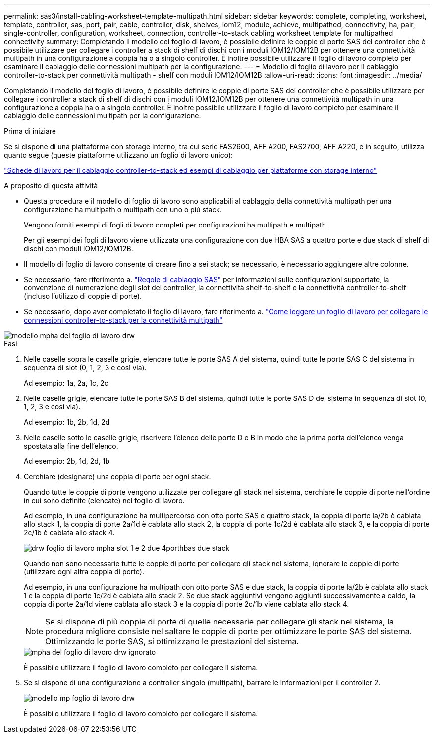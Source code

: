---
permalink: sas3/install-cabling-worksheet-template-multipath.html 
sidebar: sidebar 
keywords: complete, completing, worksheet, template, controller, sas, port, pair, cable, controller, disk, shelves, iom12, module, achieve, multipathed, connectivity, ha, pair, single-controller, configuration, worksheet, connection, controller-to-stack cabling worksheet template for multipathed connectivity 
summary: Completando il modello del foglio di lavoro, è possibile definire le coppie di porte SAS del controller che è possibile utilizzare per collegare i controller a stack di shelf di dischi con i moduli IOM12/IOM12B per ottenere una connettività multipath in una configurazione a coppia ha o a singolo controller. È inoltre possibile utilizzare il foglio di lavoro completo per esaminare il cablaggio delle connessioni multipath per la configurazione. 
---
= Modello di foglio di lavoro per il cablaggio controller-to-stack per connettività multipath - shelf con moduli IOM12/IOM12B
:allow-uri-read: 
:icons: font
:imagesdir: ../media/


[role="lead"]
Completando il modello del foglio di lavoro, è possibile definire le coppie di porte SAS del controller che è possibile utilizzare per collegare i controller a stack di shelf di dischi con i moduli IOM12/IOM12B per ottenere una connettività multipath in una configurazione a coppia ha o a singolo controller. È inoltre possibile utilizzare il foglio di lavoro completo per esaminare il cablaggio delle connessioni multipath per la configurazione.

.Prima di iniziare
Se si dispone di una piattaforma con storage interno, tra cui serie FAS2600, AFF A200, FAS2700, AFF A220, e in seguito, utilizza quanto segue (queste piattaforme utilizzano un foglio di lavoro unico):

link:install-cabling-worksheets-examples-fas2600.html["Schede di lavoro per il cablaggio controller-to-stack ed esempi di cablaggio per piattaforme con storage interno"]

.A proposito di questa attività
* Questa procedura e il modello di foglio di lavoro sono applicabili al cablaggio della connettività multipath per una configurazione ha multipath o multipath con uno o più stack.
+
Vengono forniti esempi di fogli di lavoro completi per configurazioni ha multipath e multipath.

+
Per gli esempi dei fogli di lavoro viene utilizzata una configurazione con due HBA SAS a quattro porte e due stack di shelf di dischi con moduli IOM12/IOM12B.

* Il modello di foglio di lavoro consente di creare fino a sei stack; se necessario, è necessario aggiungere altre colonne.
* Se necessario, fare riferimento a. link:install-cabling-rules.html["Regole di cablaggio SAS"] per informazioni sulle configurazioni supportate, la convenzione di numerazione degli slot del controller, la connettività shelf-to-shelf e la connettività controller-to-shelf (incluso l'utilizzo di coppie di porte).
* Se necessario, dopo aver completato il foglio di lavoro, fare riferimento a. link:install-cabling-worksheets-how-to-read-multipath.html["Come leggere un foglio di lavoro per collegare le connessioni controller-to-stack per la connettività multipath"]


image::../media/drw_worksheet_mpha_template.gif[modello mpha del foglio di lavoro drw]

.Fasi
. Nelle caselle sopra le caselle grigie, elencare tutte le porte SAS A del sistema, quindi tutte le porte SAS C del sistema in sequenza di slot (0, 1, 2, 3 e così via).
+
Ad esempio: 1a, 2a, 1c, 2c

. Nelle caselle grigie, elencare tutte le porte SAS B del sistema, quindi tutte le porte SAS D del sistema in sequenza di slot (0, 1, 2, 3 e così via).
+
Ad esempio: 1b, 2b, 1d, 2d

. Nelle caselle sotto le caselle grigie, riscrivere l'elenco delle porte D e B in modo che la prima porta dell'elenco venga spostata alla fine dell'elenco.
+
Ad esempio: 2b, 1d, 2d, 1b

. Cerchiare (designare) una coppia di porte per ogni stack.
+
Quando tutte le coppie di porte vengono utilizzate per collegare gli stack nel sistema, cerchiare le coppie di porte nell'ordine in cui sono definite (elencate) nel foglio di lavoro.

+
Ad esempio, in una configurazione ha multipercorso con otto porte SAS e quattro stack, la coppia di porte la/2b è cablata allo stack 1, la coppia di porte 2a/1d è cablata allo stack 2, la coppia di porte 1c/2d è cablata allo stack 3, e la coppia di porte 2c/1b è cablata allo stack 4.

+
image::../media/drw_worksheet_mpha_slots_1_and_2_two_4porthbas_two_stacks.gif[drw foglio di lavoro mpha slot 1 e 2 due 4porthbas due stack]

+
Quando non sono necessarie tutte le coppie di porte per collegare gli stack nel sistema, ignorare le coppie di porte (utilizzare ogni altra coppia di porte).

+
Ad esempio, in una configurazione ha multipath con otto porte SAS e due stack, la coppia di porte la/2b è cablata allo stack 1 e la coppia di porte 1c/2d è cablata allo stack 2. Se due stack aggiuntivi vengono aggiunti successivamente a caldo, la coppia di porte 2a/1d viene cablata allo stack 3 e la coppia di porte 2c/1b viene cablata allo stack 4.

+

NOTE: Se si dispone di più coppie di porte di quelle necessarie per collegare gli stack nel sistema, la procedura migliore consiste nel saltare le coppie di porte per ottimizzare le porte SAS del sistema. Ottimizzando le porte SAS, si ottimizzano le prestazioni del sistema.

+
image::../media/drw_worksheet_mpha_skipped_template.gif[mpha del foglio di lavoro drw ignorato]

+
È possibile utilizzare il foglio di lavoro completo per collegare il sistema.

. Se si dispone di una configurazione a controller singolo (multipath), barrare le informazioni per il controller 2.
+
image::../media/drw_worksheet_mp_template.gif[modello mp foglio di lavoro drw]

+
È possibile utilizzare il foglio di lavoro completo per collegare il sistema.


